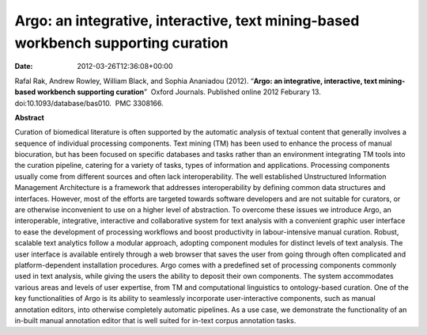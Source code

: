 ==================================================================================
Argo: an integrative, interactive, text mining-based workbench supporting curation
==================================================================================


:date:   2012-03-26T12:36:08+00:00

Rafal Rak, Andrew Rowley, William Black, and Sophia Ananiadou (2012).
“**Argo: an integrative, interactive, text mining-based workbench
supporting curation**”  Oxford Journals. Published online 2012 Feburary
13. doi:10.1093/database/bas010.  PMC 3308166.

**Abstract**

Curation of biomedical literature is often supported by the automatic
analysis of textual content that generally involves a sequence of
individual processing components. Text mining (TM) has been used to
enhance the process of manual biocuration, but has been focused on
specific databases and tasks rather than an environment integrating TM
tools into the curation pipeline, catering for a variety of tasks, types
of information and applications. Processing components usually come from
different sources and often lack interoperability. The well established
Unstructured Information Management Architecture is a framework that
addresses interoperability by defining common data structures and
interfaces. However, most of the efforts are targeted towards software
developers and are not suitable for curators, or are otherwise
inconvenient to use on a higher level of abstraction. To overcome these
issues we introduce Argo, an interoperable, integrative, interactive and
collaborative system for text analysis with a convenient graphic user
interface to ease the development of processing workflows and boost
productivity in labour-intensive manual curation. Robust, scalable text
analytics follow a modular approach, adopting component modules for
distinct levels of text analysis. The user interface is available
entirely through a web browser that saves the user from going through
often complicated and platform-dependent installation procedures. Argo
comes with a predefined set of processing components commonly used in
text analysis, while giving the users the ability to deposit their own
components. The system accommodates various areas and levels of user
expertise, from TM and computational linguistics to ontology-based
curation. One of the key functionalities of Argo is its ability to
seamlessly incorporate user-interactive components, such as manual
annotation editors, into otherwise completely automatic pipelines. As a
use case, we demonstrate the functionality of an in-built manual
annotation editor that is well suited for in-text corpus annotation
tasks.
